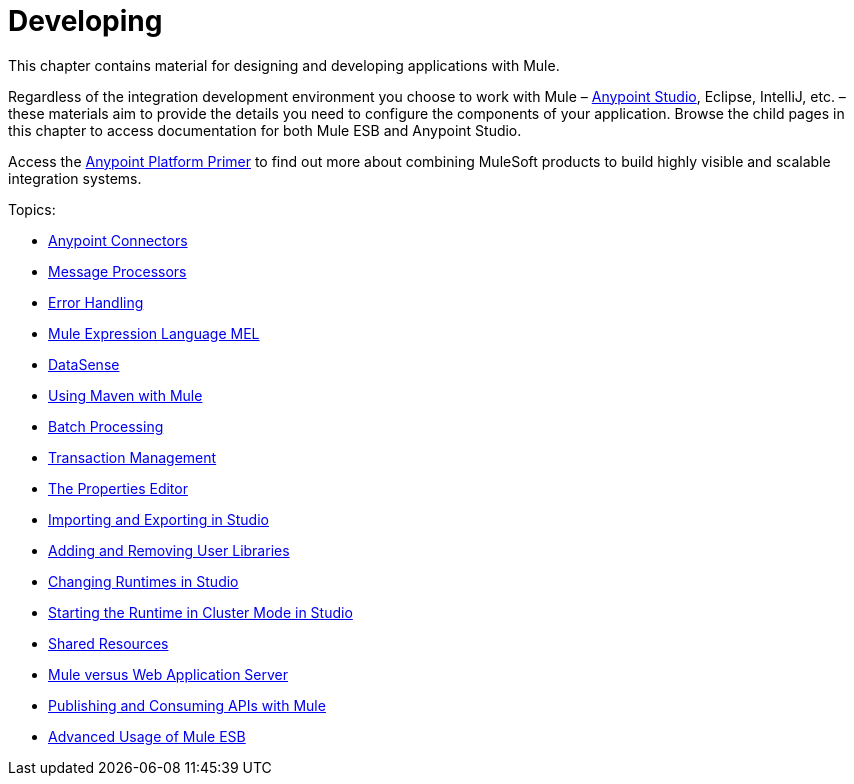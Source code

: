 = Developing
:keywords: develop

This chapter contains material for designing and developing applications with Mule.

Regardless of the integration development environment you choose to work with Mule – link:/mule-user-guide/v/3.6/first-30-minutes-with-mule[Anypoint Studio], Eclipse, IntelliJ, etc. – these materials aim to provide the details you need to configure the components of your application. Browse the child pages in this chapter to access documentation for both Mule ESB and Anypoint Studio.

Access the link:/mule-fundamentals/v/3.6/anypoint-platform-primer[Anypoint Platform Primer] to find out more about combining MuleSoft products to build highly visible and scalable integration systems.

Topics:

* link:/mule-user-guide/v/3.6/anypoint-connectors[Anypoint Connectors]
* link:/mule-user-guide/v/3.6/message-processors[Message Processors]
* link:/mule-user-guide/v/3.6/error-handling[Error Handling]
* link:/mule-user-guide/v/3.6/mule-expression-language-mel[Mule Expression Language MEL]
* link:/mule-user-guide/v/3.6/datasense[DataSense]
* link:/mule-user-guide/v/3.6/using-maven-with-mule[Using Maven with Mule]
* link:/mule-user-guide/v/3.6/batch-processing[Batch Processing]
* link:/mule-user-guide/v/3.6/transaction-management[Transaction Management]
* link:/mule-user-guide/v/3.6/the-properties-editor[The Properties Editor]
* link:/mule-user-guide/v/3.6/importing-and-exporting-in-studio[Importing and Exporting in Studio]
* link:/mule-user-guide/v/3.6/adding-and-removing-user-libraries[Adding and Removing User Libraries]
* link:/mule-user-guide/v/3.6/changing-runtimes-in-studio[Changing Runtimes in Studio]
* link:/mule-user-guide/v/3.6/starting-the-runtime-in-cluster-mode-in-studio[Starting the Runtime in Cluster Mode in Studio]
* link:/mule-user-guide/v/3.6/shared-resources[Shared Resources]
* link:/mule-user-guide/v/3.6/mule-versus-web-application-server[Mule versus Web Application Server]
* link:/mule-user-guide/v/3.6/publishing-and-consuming-apis-with-mule[Publishing and Consuming APIs with Mule]
* link:/mule-user-guide/v/3.6/advanced-usage-of-mule-esb[Advanced Usage of Mule ESB]

